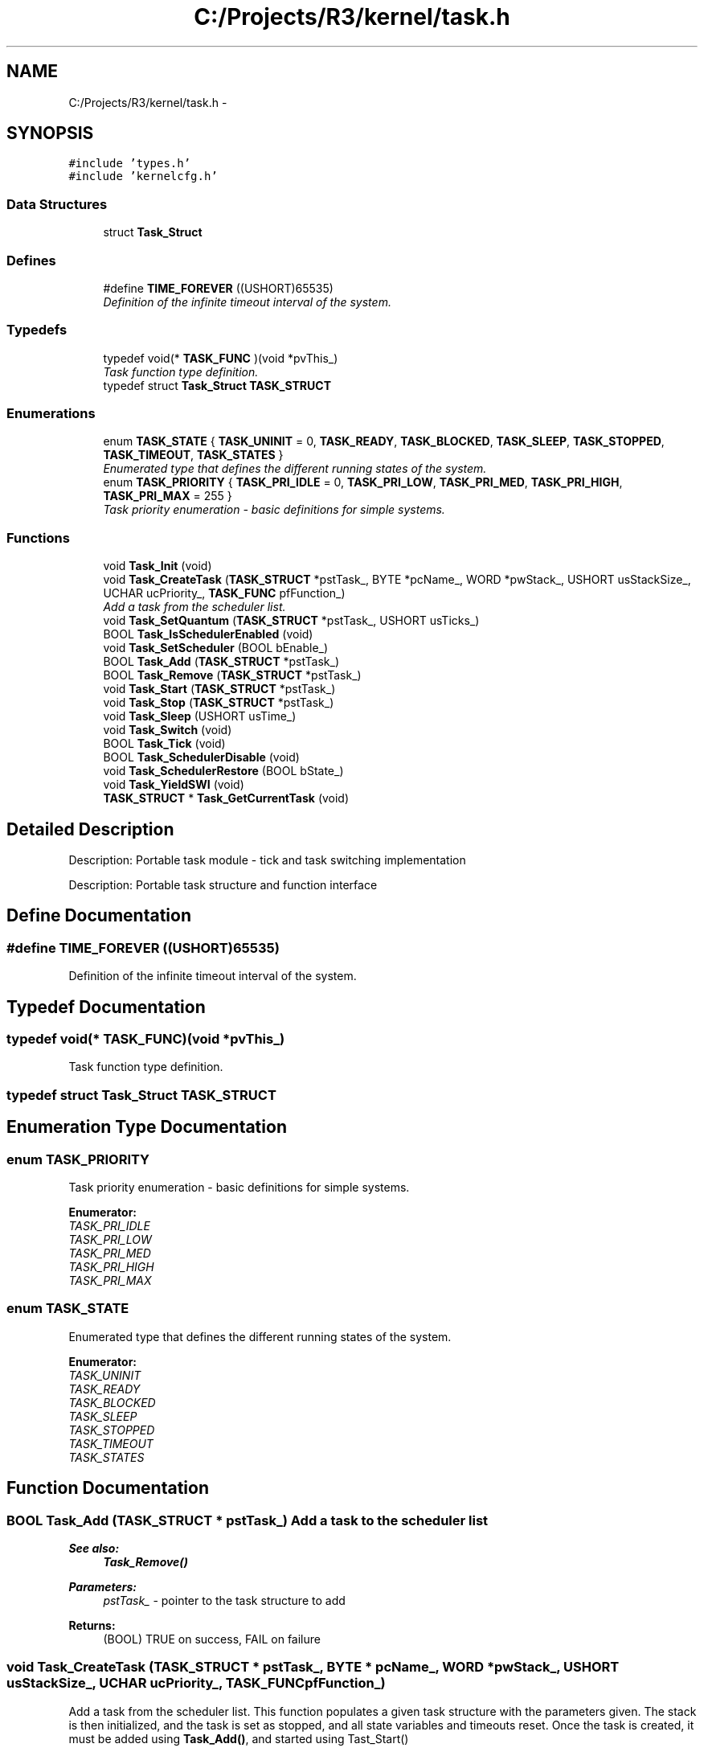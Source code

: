 .TH "C:/Projects/R3/kernel/task.h" 3 "20 Mar 2010" "Version R3" "FunkOS" \" -*- nroff -*-
.ad l
.nh
.SH NAME
C:/Projects/R3/kernel/task.h \- 
.SH SYNOPSIS
.br
.PP
\fC#include 'types.h'\fP
.br
\fC#include 'kernelcfg.h'\fP
.br

.SS "Data Structures"

.in +1c
.ti -1c
.RI "struct \fBTask_Struct\fP"
.br
.in -1c
.SS "Defines"

.in +1c
.ti -1c
.RI "#define \fBTIME_FOREVER\fP   ((USHORT)65535)"
.br
.RI "\fIDefinition of the infinite timeout interval of the system. \fP"
.in -1c
.SS "Typedefs"

.in +1c
.ti -1c
.RI "typedef void(* \fBTASK_FUNC\fP )(void *pvThis_)"
.br
.RI "\fITask function type definition. \fP"
.ti -1c
.RI "typedef struct \fBTask_Struct\fP \fBTASK_STRUCT\fP"
.br
.in -1c
.SS "Enumerations"

.in +1c
.ti -1c
.RI "enum \fBTASK_STATE\fP { \fBTASK_UNINIT\fP =  0, \fBTASK_READY\fP, \fBTASK_BLOCKED\fP, \fBTASK_SLEEP\fP, \fBTASK_STOPPED\fP, \fBTASK_TIMEOUT\fP, \fBTASK_STATES\fP }"
.br
.RI "\fIEnumerated type that defines the different running states of the system. \fP"
.ti -1c
.RI "enum \fBTASK_PRIORITY\fP { \fBTASK_PRI_IDLE\fP =  0, \fBTASK_PRI_LOW\fP, \fBTASK_PRI_MED\fP, \fBTASK_PRI_HIGH\fP, \fBTASK_PRI_MAX\fP =  255 }"
.br
.RI "\fITask priority enumeration - basic definitions for simple systems. \fP"
.in -1c
.SS "Functions"

.in +1c
.ti -1c
.RI "void \fBTask_Init\fP (void)"
.br
.ti -1c
.RI "void \fBTask_CreateTask\fP (\fBTASK_STRUCT\fP *pstTask_, BYTE *pcName_, WORD *pwStack_, USHORT usStackSize_, UCHAR ucPriority_, \fBTASK_FUNC\fP pfFunction_)"
.br
.RI "\fIAdd a task from the scheduler list. \fP"
.ti -1c
.RI "void \fBTask_SetQuantum\fP (\fBTASK_STRUCT\fP *pstTask_, USHORT usTicks_)"
.br
.ti -1c
.RI "BOOL \fBTask_IsSchedulerEnabled\fP (void)"
.br
.ti -1c
.RI "void \fBTask_SetScheduler\fP (BOOL bEnable_)"
.br
.ti -1c
.RI "BOOL \fBTask_Add\fP (\fBTASK_STRUCT\fP *pstTask_)"
.br
.ti -1c
.RI "BOOL \fBTask_Remove\fP (\fBTASK_STRUCT\fP *pstTask_)"
.br
.ti -1c
.RI "void \fBTask_Start\fP (\fBTASK_STRUCT\fP *pstTask_)"
.br
.ti -1c
.RI "void \fBTask_Stop\fP (\fBTASK_STRUCT\fP *pstTask_)"
.br
.ti -1c
.RI "void \fBTask_Sleep\fP (USHORT usTime_)"
.br
.ti -1c
.RI "void \fBTask_Switch\fP (void)"
.br
.ti -1c
.RI "BOOL \fBTask_Tick\fP (void)"
.br
.ti -1c
.RI "BOOL \fBTask_SchedulerDisable\fP (void)"
.br
.ti -1c
.RI "void \fBTask_SchedulerRestore\fP (BOOL bState_)"
.br
.ti -1c
.RI "void \fBTask_YieldSWI\fP (void)"
.br
.ti -1c
.RI "\fBTASK_STRUCT\fP * \fBTask_GetCurrentTask\fP (void)"
.br
.in -1c
.SH "Detailed Description"
.PP 
Description: Portable task module - tick and task switching implementation
.PP
Description: Portable task structure and function interface 
.SH "Define Documentation"
.PP 
.SS "#define TIME_FOREVER   ((USHORT)65535)"
.PP
Definition of the infinite timeout interval of the system. 
.SH "Typedef Documentation"
.PP 
.SS "typedef void(* \fBTASK_FUNC\fP)(void *pvThis_)"
.PP
Task function type definition. 
.SS "typedef struct \fBTask_Struct\fP  \fBTASK_STRUCT\fP"
.SH "Enumeration Type Documentation"
.PP 
.SS "enum \fBTASK_PRIORITY\fP"
.PP
Task priority enumeration - basic definitions for simple systems. 
.PP
\fBEnumerator: \fP
.in +1c
.TP
\fB\fITASK_PRI_IDLE \fP\fP
.TP
\fB\fITASK_PRI_LOW \fP\fP
.TP
\fB\fITASK_PRI_MED \fP\fP
.TP
\fB\fITASK_PRI_HIGH \fP\fP
.TP
\fB\fITASK_PRI_MAX \fP\fP

.SS "enum \fBTASK_STATE\fP"
.PP
Enumerated type that defines the different running states of the system. 
.PP
\fBEnumerator: \fP
.in +1c
.TP
\fB\fITASK_UNINIT \fP\fP
.TP
\fB\fITASK_READY \fP\fP
.TP
\fB\fITASK_BLOCKED \fP\fP
.TP
\fB\fITASK_SLEEP \fP\fP
.TP
\fB\fITASK_STOPPED \fP\fP
.TP
\fB\fITASK_TIMEOUT \fP\fP
.TP
\fB\fITASK_STATES \fP\fP

.SH "Function Documentation"
.PP 
.SS "BOOL Task_Add (\fBTASK_STRUCT\fP * pstTask_)"Add a task to the scheduler list
.PP
\fBSee also:\fP
.RS 4
\fBTask_Remove()\fP 
.RE
.PP
\fBParameters:\fP
.RS 4
\fIpstTask_\fP - pointer to the task structure to add 
.RE
.PP
\fBReturns:\fP
.RS 4
(BOOL) TRUE on success, FAIL on failure 
.RE
.PP

.SS "void Task_CreateTask (\fBTASK_STRUCT\fP * pstTask_, BYTE * pcName_, WORD * pwStack_, USHORT usStackSize_, UCHAR ucPriority_, \fBTASK_FUNC\fP pfFunction_)"
.PP
Add a task from the scheduler list. This function populates a given task structure with the parameters given. The stack is then initialized, and the task is set as stopped, and all state variables and timeouts reset. Once the task is created, it must be added using \fBTask_Add()\fP, and started using Tast_Start()
.PP
\fBSee also:\fP
.RS 4
\fBTask_Add()\fP, \fBTask_Start()\fP 
.PP
\fBTask_Remove()\fP 
.RE
.PP
\fBParameters:\fP
.RS 4
\fIpstTask_\fP - pointer to the task structure to build 
.br
\fIpcName_\fP - pointer to the task name 
.br
\fIpwStack_\fP - pointer to the task's stack 
.br
\fIusStackSize_\fP - the length of the stack in bytes 
.br
\fIucPriority_\fP - priority of the task (0-255) 
.br
\fIpfFunction_\fP - pointer to the task's entry function 
.RE
.PP
\fBReturns:\fP
.RS 4
(BOOL) TRUE on success, FAIL on failure 
.RE
.PP

.SS "\fBTASK_STRUCT\fP* Task_GetCurrentTask (void)"Return the pointer to the task struct of the currently running task.
.PP
\fBReturns:\fP
.RS 4
TASK_STRUCT * - Pointer to the currently running task 
.RE
.PP

.SS "void Task_Init (void)"Initialize the module's internal variables. 
.PP
\fBSee also:\fP
.RS 4
\fBTask_Init()\fP
.RE
.PP
Initializes the pipsqueak multithreading kernel. This must be called before calling any other function in this module. 
.SS "BOOL Task_IsSchedulerEnabled (void)"Returns the current state of the scheduler.
.PP
\fBReturns:\fP
.RS 4
BOOL - TRUE if enabled, FALSE if disabled 
.RE
.PP

.SS "BOOL Task_Remove (\fBTASK_STRUCT\fP * pstTask_)"Remove a task from the scheduler list. Before attempting to remove the task, the owner should ensure that all connections of this task to other objects (plumber, semaphore, etc.) are removed PRIOR to calling this function, otherwise system corruption will likely occur.
.PP
\fBSee also:\fP
.RS 4
\fBTask_Add()\fP 
.RE
.PP
\fBParameters:\fP
.RS 4
\fIpstTask_\fP - pointer to the task structure to remove 
.RE
.PP
\fBReturns:\fP
.RS 4
(BOOL) TRUE on success, FAIL on failure 
.RE
.PP

.SS "BOOL Task_SchedulerDisable (void)"Disables the scheduler, and returns the scheduler's previous state. This is used in combination with \fBTask_SchedulerRestore()\fP to provide the scheduler-disabled context.
.PP
\fBReturns:\fP
.RS 4
BOOL - the previous state of the scheduler (TRUE = ENABLED) 
.RE
.PP

.SS "void Task_SchedulerRestore (BOOL bState_)"Used to restore the state of the scheduler after performing an operation that operates in a scheduler-disabled context
.PP
\fBParameters:\fP
.RS 4
\fIbState_\fP - TRUE to enable the scheduler, FALSE to disable the scheduler 
.RE
.PP

.SS "void Task_SetQuantum (\fBTASK_STRUCT\fP * pstTask_, USHORT usTicks_)"Set the time between context switches when multiple tasks are executing at the same priority level
.PP
\fBParameters:\fP
.RS 4
\fIpstTask_\fP - pointer to the task to start 
.br
\fIusTicks_\fP - the number of ticks inbetween switching 
.RE
.PP

.SS "void Task_SetScheduler (BOOL bEnable_)"Set the state of the scheduler.
.PP
\fBParameters:\fP
.RS 4
\fIbEnable_\fP - TRUE to enable the scheduler, FALSE to disable 
.RE
.PP

.SS "void Task_Sleep (USHORT usTime_)"Set a task to sleep for a period of time specified in the arguments 
.PP
\fBSee also:\fP
.RS 4
\fBTask_Tick()\fP
.RE
.PP
\fBParameters:\fP
.RS 4
\fIusTime_\fP - the time period in RTOS ticks to sleep through 
.RE
.PP

.SS "void Task_Start (\fBTASK_STRUCT\fP * pstTask_)"Set a task as ready to run
.PP
\fBSee also:\fP
.RS 4
\fBTask_Stop()\fP 
.RE
.PP
\fBParameters:\fP
.RS 4
\fIpstTask_\fP - pointer to the task to start 
.RE
.PP

.SS "void Task_Stop (\fBTASK_STRUCT\fP * pstTask_)"Disable a task from running
.PP
\fBSee also:\fP
.RS 4
\fBTask_Start()\fP 
.RE
.PP
\fBParameters:\fP
.RS 4
\fIpstTask_\fP - pointer to the task to stop 
.RE
.PP

.SS "void Task_Switch (void)"This, along with the RTOS Tick is the heart of the kernel. This scheduler is called whenever a context switch needs to take place, which is anytime a Semaphore is set, a task manually yields control, an RTOS tick takes place, a task is set to sleep, or a task is left to pend on a semaphore.
.PP
The scheduler is priority-based, and is fully pre-emptive. Where there are multiple tasks sharing the same priority, the scheduler is round-robin, alternating through all *ready* tasks of the same priority group.
.PP
\fBSee also:\fP
.RS 4
\fBTask_Tick()\fP
.RE
.PP
Switches to the next task in the circular list of tasks. If the idle task has been selected, switch to the idle task instead. 
.SS "BOOL Task_Tick (void)"This function is called at a regular interval (the RTOS Tick interval) and is used to update the task time for each task in the system.
.PP
For tasks that are blocked on semaphores, the semaphores are checked - if the semaphore is now available, the function will take the semaphore, and place the task in the ready state. If a timeout occurs on a semaphore, the semaphore is set to NULL - this condition should be checked by the application to ensure that correct error handling occurs.
.PP
Tasks that are sleeping have their sleep time decremented, and are placed in the ready state when the timeout expires.
.PP
Tasks in the ready state have their starvation interval incremented.
.PP
\fBSee also:\fP
.RS 4
\fBTask_Switch()\fP
.RE
.PP
Increments the task quantum counter, and switches to the next task when the quantum has expired. 
.SS "void Task_YieldSWI (void)"Trigger a software interrupt that will invoke the context switch. This is the best mechanism for triggering a context switch from an application or system-service level, as it is completely thread-safe and can be invoked from an interrupt.
.PP
\fBSee also:\fP
.RS 4
\fBTask_Switch()\fP 
.RE
.PP

.SH "Author"
.PP 
Generated automatically by Doxygen for FunkOS from the source code.
